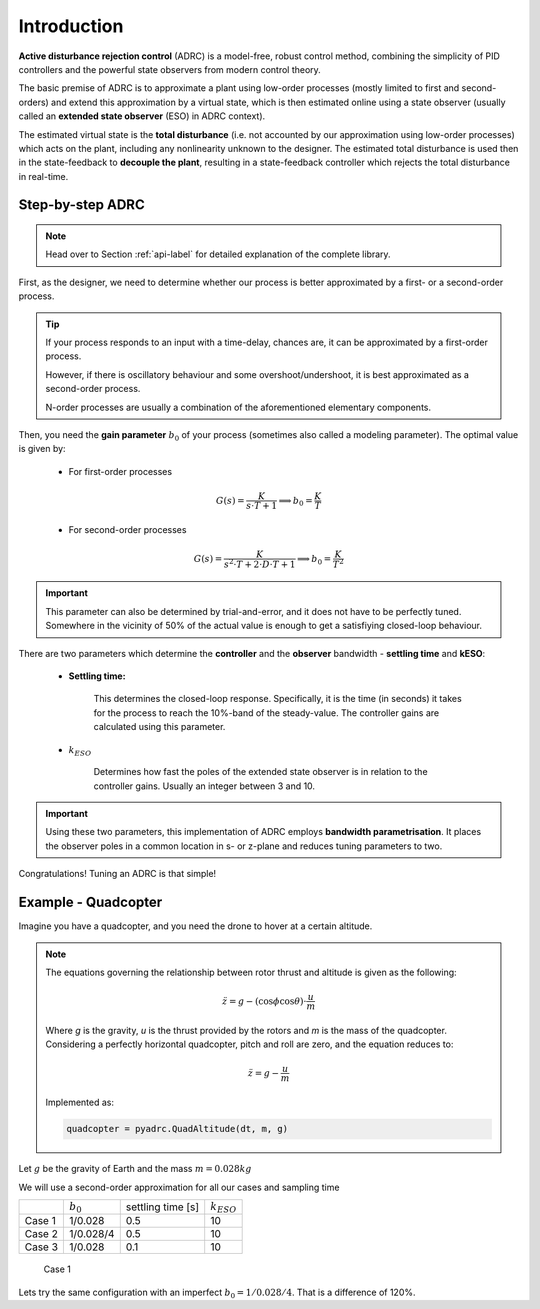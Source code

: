 .. _introduction-label:

Introduction
============

**Active disturbance rejection control** (ADRC) is a model-free, robust control method, combining the simplicity of PID controllers and the powerful state observers from modern control theory.

The basic premise of ADRC is to approximate a plant using low-order processes (mostly limited to first and second-orders) and extend this approximation by a virtual state, which is then estimated online using a state observer (usually called an **extended state observer** (ESO) in ADRC context).

The estimated virtual state is the **total disturbance** (i.e. not accounted by our approximation using low-order processes) which acts on the plant, including any nonlinearity unknown to the designer. The estimated total disturbance is used then in the state-feedback to **decouple the plant**, resulting in a state-feedback controller which rejects the total disturbance in real-time.

Step-by-step ADRC
-----------------

.. note::

    Head over to Section :ref:`api-label` for detailed explanation of the complete library.
    
First, as the designer, we need to determine whether our process is better approximated by a first- or a second-order process.

.. tip::

    If your process responds to an input with a time-delay, chances are, it can be approximated by a first-order process. 

    However, if there is oscillatory behaviour and some overshoot/undershoot, it is best approximated as a second-order process.

    N-order processes are usually a combination of the aforementioned elementary components.

Then, you need the **gain parameter** :math:`b_0` of your process (sometimes also called a modeling parameter). The optimal value is given by:

    * For first-order processes

    .. math::

        G(s) = \frac{K}{s\cdot T + 1} \implies b_0 = \frac{K}{T}

    * For second-order processes

    .. math::

        G(s) = \frac{K}{s^2 \cdot T + 2\cdot D \cdot T + 1} \implies b_0 = \frac{K}{T^2}

.. important::

    This parameter can also be determined by trial-and-error, and it does not have to be perfectly tuned. Somewhere in the vicinity of 50% of the actual value is enough to get a satisfiying closed-loop behaviour.

There are two parameters which determine the **controller** and the **observer** bandwidth - **settling time** and **kESO**:

    * **Settling time:**

        This determines the closed-loop response. Specifically, it is the time (in seconds) it takes for the process to reach the 10%-band of the steady-value. The controller gains are calculated using this parameter.

    * :math:`k_{ESO}`

        Determines how fast the poles of the extended state observer is in relation to the controller gains. Usually an integer between 3 and 10.

.. important::

    Using these two parameters, this implementation of ADRC employs **bandwidth parametrisation**. It places the observer poles in a common location in s- or z-plane and reduces tuning parameters to two.

Congratulations! Tuning an ADRC is that simple!


Example - Quadcopter
--------------------

Imagine you have a quadcopter, and you need the drone to hover at a certain altitude. 

.. note::

    The equations governing the relationship between rotor thrust and altitude is given as the following:

    .. math::

        \ddot{z} = g - (\cos{\phi}\cos{\theta})\cdot\frac{u}{m}

    Where *g* is the gravity, *u* is the thrust provided by the rotors and *m* is the mass of the quadcopter. Considering a perfectly horizontal quadcopter, pitch and roll are zero, and the equation reduces to:

    .. math::

        \ddot{z} = g - \frac{u}{m}

    Implemented as:

    .. code-block:: python
       
       quadcopter = pyadrc.QuadAltitude(dt, m, g)

Let :math:`g` be the gravity of Earth and the mass :math:`m = 0.028 kg`

We will use a second-order approximation for all our cases and sampling time

+--------+------------+-------------------+-----------------+
|        |:math:`b_0` | settling time [s] | :math:`k_{ESO}` |
+--------+------------+-------------------+-----------------+
| Case 1 |  1/0.028   |       0.5         |       10        |
+--------+------------+-------------------+-----------------+
| Case 2 | 1/0.028/4  |       0.5         |       10        |
+--------+------------+-------------------+-----------------+
| Case 3 |  1/0.028   |       0.1         |       10        |
+--------+------------+-------------------+-----------------+


.. figure:: figs/introduction1.png

    Case 1

Lets try the same configuration with an imperfect :math:`b_0 = 1/0.028/4`. That is a difference of 120%.